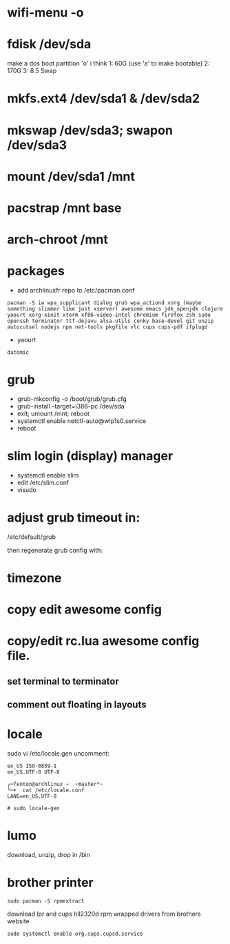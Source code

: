 * wifi-menu -o
* fdisk /dev/sda
make a dos boot partition 'o' i think
1: 60G (use 'a' to make bootable)
2: 170G
3: 8.5 Swap
* mkfs.ext4 /dev/sda1 & /dev/sda2
* mkswap /dev/sda3; swapon /dev/sda3
* mount /dev/sda1 /mnt
* pacstrap /mnt base
* arch-chroot /mnt
* packages
 + add archlinuxfr repo to /etc/pacman.conf

#+BEGIN_SRC 
pacman -S iw wpa_supplicant dialog grub wpa_actiond xorg (maybe
something slimmer like just xserver) awesome emacs jdk_openjdk clojure
yaourt xorg-xinit xterm xf86-video-intel chromium firefox zsh sudo
openssh terminator ttf-dejavu alsa-utils conky base-devel git unzip
autocutsel nodejs npm net-tools pkgfile vlc cups cups-pdf ifplugd
#+END_SRC

+ yaourt

#+BEGIN_SRC 
datomic
#+END_SRC

* grub
 + grub-mkconfig -o /boot/grub/grub.cfg
 + grub-install --target=i386-pc /dev/sda 
 + exit; umount /mnt; reboot
 + systemctl enable netctl-auto@wlp1s0.service
 + reboot
* slim login (display) manager
 + systemctl enable slim
 + edit /etc/slim.conf
 + visudo
* adjust grub timeout in:
/etc/default/grub

then regenerate grub config with:

 # grub-mkconfig -o /boot/grub/grub.cfg

* timezone

* copy edit awesome config

* copy/edit rc.lua awesome config file.
** set terminal to terminator
**  comment out floating in layouts

* locale
sudo vi /etc/locale.gen
uncomment: 

#+BEGIN_SRC 
en_US ISO-8859-1
en_US.UTF-8 UTF-8
#+END_SRC

#+BEGIN_SRC 
╭─fenton@archlinux ~  ‹master*› 
╰─➤  cat /etc/locale.conf
LANG=en_US.UTF-8
#+END_SRC

: # sudo locale-gen

* lumo
download, unzip, drop in /bin

* brother printer

: sudo pacman -S rpmextract

download lpr and cups hll2320d rpm wrapped drivers from brothers
website

: sudo systemctl enable org.cups.cupsd.service
